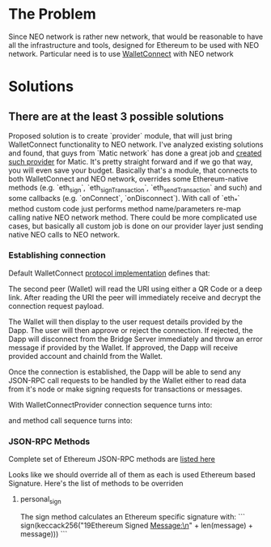 # Table of contents

* The Problem
    Since NEO network is rather new network, that would be reasonable to have all the infrastructure and tools, designed for Ethereum to be used with NEO network. Particular need is to use [[https://www.walletconnect.org][WalletConnect]] with NEO network

* Solutions
** There are at the least 3 possible solutions
   Proposed solution is to create `provider` module, that will just bring WalletConnect functionality to NEO network. 
       I've analyzed existing solutions and found, that guys from `Matic network` has done a great job and [[https://github.com/maticnetwork/walletconnect-provider][created such provider]] for Matic.
       It's pretty straight forward and if we go that way, you will even save your budget. Basically that's a module, that connects to both WalletConnect and NEO network, overrides some Ethereum-native methods (e.g. `eth_sign`, `eth_signTransaction`, `eth_sendTransaction` and such) and some callbacks (e.g. `onConnect`, `onDisconnect`). With call of `eth_*` method custom code just performs method name/parameters re-map calling native NEO network method. There could be more complicated use cases, but basically all custom job is done on our provider layer just sending native NEO calls to NEO network. 
       
#+begin_src plantuml :file docs/research_infra.png :exports results
together {
         cloud "NEO blockchain" as NEOBlockchain {

         }

         node "WCBridgeServer" as WCBridgeServer {

         }

         [WCBridgeServerProvider] as WCBridgeServerProvider
 
         WCBridgeServerProvider --> NEOBlockchain: Sends requests
         NEOBlockchain --> WCBridgeServerProvider: Handles callbacks
         WCBridgeServerProvider --> WCBridgeServer
         WCBridgeServer --> WalletConnectProvider: Handles callbacks

         note top of (WCBridgeServerProvider): Sends customly crafted code changing `eth_*` methods\nto NEO netwok methods
}
#+end_src
#+RESULTS:
[[file:docs/research_infra.png]]

*** Establishing connection 
Default WalletConnect [[https://eips.ethereum.org/EIPS/eip-1328][protocol implementation]] defines that:
[[file:docs/establishing-connection-wc.png]]

The second peer (Wallet) will read the URI using either a QR Code or a deep link. After reading the URI the peer will immediately receive and decrypt the connection request payload.

The Wallet will then display to the user request details provided by the Dapp. The user will then approve or reject the connection. If rejected, the Dapp will disconnect from the Bridge Server immediately and throw an error message if provided by the Wallet. If approved, the Dapp will receive provided account and chainId from the Wallet.

Once the connection is established, the Dapp will be able to send any JSON-RPC call requests to be handled by the Wallet either to read data from it's node or make signing requests for transactions or messages.

[[file:docs/call-request-wc.png]]

With WalletConnectProvider connection sequence turns into:
#+begin_src plantuml :file docs/establishing-connection.png :exports results
scale 1000 width
  entity Dapp as DAPP
  actor WalletConnectProvider as Provider #blue
  entity "Bridge Server" as BS
  entity Wallet as W
  
  DAPP -> Provider : Post Session Request
  Provider -> BS : Transparently forwards Session Request to BS
  BS -> W : Get Session Request
  W --> BS : Post session status
  BS --> Provider : Get Session status
  Provider --> DAPP : Transparently forwards Session Request
#+end_src
#+RESULTS:
[[file:docs/establishing-connection.png]]

and method call sequence turns into:
#+begin_src plantuml :file docs/establishing-connection.png :exports results
scale 1000 width
  entity Dapp as DAPP
  actor WalletConnectProvider as Provider #blue
  entity "Bridge Server" as BS
  entity Wallet as W
  
  DAPP -> Provider : Sends JSON-RPC call request
  Provider -> BS : Modifies call request
  BS -> W : Forwards Call request
  W --> BS : Method Invocation Response or Error
  BS -> Provider : Modifies Method Invocation Response
  Provider --> DAPP : Forwards result to caller
#+end_src
#+RESULTS:
[[file:docs/establishing-connection.png]]


*** JSON-RPC Methods
    Complete set of Ethereum JSON-RPC methods are [[https://docs.walletconnect.org/json-rpc-api-methods/ethereum][listed here]]

Looks like we should override all of them as each is used Ethereum based Signature. Here's the list of methods to be overriden

**** personal_sign
  The sign method calculates an Ethereum specific signature with:
```
sign(keccack256("\x19Ethereum Signed Message:\n" + len(message) + message)))
```
